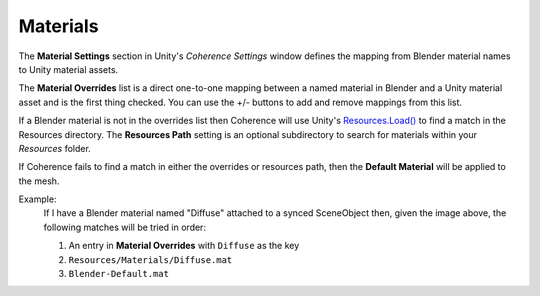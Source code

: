 
Materials
==========

The **Material Settings** section in Unity's `Coherence Settings` window defines the mapping from Blender material names to Unity material assets.

.. image:: https://i.imgur.com/CmzNmW8.png
    :alt: Material Settings UI

The **Material Overrides** list is a direct one-to-one mapping between a named material in Blender and a Unity material asset and is the first thing checked. You can use the +/- buttons to add and remove mappings from this list.

If a Blender material is not in the overrides list then Coherence will use Unity's `Resources.Load() <https://docs.unity3d.com/ScriptReference/Resources.Load.html>`_ to find a match in the Resources directory. The **Resources Path** setting is an optional subdirectory to search for materials within your `Resources` folder.

If Coherence fails to find a match in either the overrides or resources path, then the **Default Material** will be applied to the mesh.

Example:
    If I have a Blender material named "Diffuse" attached to a synced SceneObject then, given the image above, the following matches will be tried in order:

    1. An entry in **Material Overrides** with ``Diffuse`` as the key
    2. ``Resources/Materials/Diffuse.mat``
    3. ``Blender-Default.mat``
